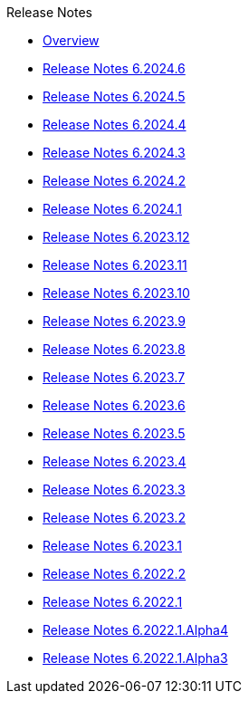 .Release Notes
* xref:Release Notes/Overview.adoc[Overview]
* xref:Release Notes/Release Notes 6.2024.6.adoc[Release Notes 6.2024.6]
* xref:Release Notes/Release Notes 6.2024.5.adoc[Release Notes 6.2024.5]
* xref:Release Notes/Release Notes 6.2024.4.adoc[Release Notes 6.2024.4]
* xref:Release Notes/Release Notes 6.2024.3.adoc[Release Notes 6.2024.3]
* xref:Release Notes/Release Notes 6.2024.2.adoc[Release Notes 6.2024.2]
* xref:Release Notes/Release Notes 6.2024.1.adoc[Release Notes 6.2024.1]
* xref:Release Notes/Release Notes 6.2023.12.adoc[Release Notes 6.2023.12]
* xref:Release Notes/Release Notes 6.2023.11.adoc[Release Notes 6.2023.11]
* xref:Release Notes/Release Notes 6.2023.10.adoc[Release Notes 6.2023.10]
* xref:Release Notes/Release Notes 6.2023.9.adoc[Release Notes 6.2023.9]
* xref:Release Notes/Release Notes 6.2023.8.adoc[Release Notes 6.2023.8]
* xref:Release Notes/Release Notes 6.2023.7.adoc[Release Notes 6.2023.7]
* xref:Release Notes/Release Notes 6.2023.6.adoc[Release Notes 6.2023.6]
* xref:Release Notes/Release Notes 6.2023.5.adoc[Release Notes 6.2023.5]
* xref:Release Notes/Release Notes 6.2023.4.adoc[Release Notes 6.2023.4]
* xref:Release Notes/Release Notes 6.2023.3.adoc[Release Notes 6.2023.3]
* xref:Release Notes/Release Notes 6.2023.2.adoc[Release Notes 6.2023.2]
* xref:Release Notes/Release Notes 6.2023.1.adoc[Release Notes 6.2023.1]
* xref:Release Notes/Release Notes 6.2022.2.adoc[Release Notes 6.2022.2]
* xref:Release Notes/Release Notes 6.2022.1.adoc[Release Notes 6.2022.1]
* xref:Release Notes/Release Notes 6.2022.1.Alpha4.adoc[Release Notes 6.2022.1.Alpha4]
* xref:Release Notes/Release Notes 6.2022.1.Alpha3.adoc[Release Notes 6.2022.1.Alpha3]
